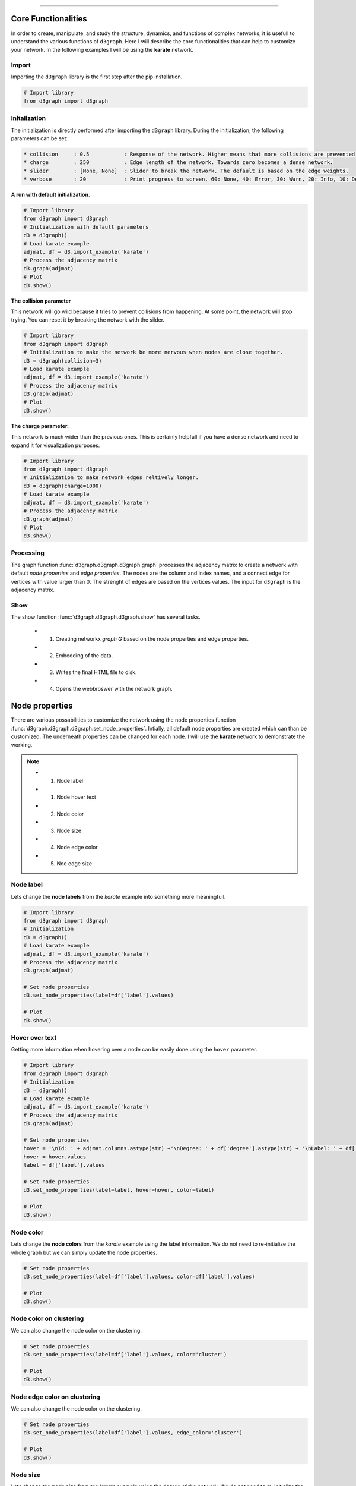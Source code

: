 .. _code_directive:

-------------------------------------

Core Functionalities
'''''''''''''''''''''' 

In order to create, manipulate, and study the structure, dynamics, and functions of complex networks, it is usefull to understand the various functions of ``d3graph``. Here I will describe the core functionalities that can help to customize your network. In the following examples I will be using the **karate** network.


Import
---------------
Importing the ``d3graph`` library is the first step after the pip installation.

.. code:: python
	
	# Import library
	from d3graph import d3graph


Initalization 
--------------
The initialization is directly performed after importing the ``d3graph`` library. During the initialization, the following parameters can be set:

.. code-block::

	* collision	: 0.5		: Response of the network. Higher means that more collisions are prevented.
	* charge	: 250		: Edge length of the network. Towards zero becomes a dense network.
	* slider	: [None, None]	: Slider to break the network. The default is based on the edge weights.
	* verbose	: 20		: Print progress to screen, 60: None, 40: Error, 30: Warn, 20: Info, 10: Debug

**A run with default initialization.**

.. code:: python
	
	# Import library
	from d3graph import d3graph
	# Initialization with default parameters
	d3 = d3graph()
	# Load karate example
	adjmat, df = d3.import_example('karate')
	# Process the adjacency matrix
	d3.graph(adjmat)
	# Plot
	d3.show()

.. raw:: html

   <iframe src="https://erdogant.github.io/docs/d3graph/d3graph/karate_default.html" height="700px" width="850px", frameBorder="0"></iframe>


**The collision parameter**

This network will go wild because it tries to prevent collisions from happening. At some point, the network will stop trying. You can reset it by breaking the network with the silder.

.. code:: python

	# Import library
	from d3graph import d3graph
	# Initialization to make the network be more nervous when nodes are close together.
	d3 = d3graph(collision=3)
	# Load karate example
	adjmat, df = d3.import_example('karate')
	# Process the adjacency matrix
	d3.graph(adjmat)
	# Plot
	d3.show()


.. raw:: html

   <iframe src="https://erdogant.github.io/docs/d3graph/d3graph/karate_collision.html" height="700px" width="850px", frameBorder="0"></iframe>


**The charge parameter.**

This network is much wider than the previous ones. This is certainly helpfull if you have a dense network and need to expand it for visualization purposes.

.. code:: python

	# Import library
	from d3graph import d3graph
	# Initialization to make network edges reltively longer.
	d3 = d3graph(charge=1000)
	# Load karate example
	adjmat, df = d3.import_example('karate')
	# Process the adjacency matrix
	d3.graph(adjmat)
	# Plot
	d3.show()


.. raw:: html

   <iframe src="https://erdogant.github.io/docs/d3graph/d3graph/karate_charge.html" height="700px" width="850px", frameBorder="0"></iframe>


Processing
--------------------------
The graph function :func:`d3graph.d3graph.d3graph.graph` processes the adjacency matrix to create a network with default *node properties* and *edge properties*. The nodes are the column and index names, and a connect edge for vertices with value larger than 0. The strenght of edges are based on the vertices values. The input for ``d3graph`` is the adjacency matrix.

Show
-------------
The show function :func:`d3graph.d3graph.d3graph.show` has several tasks.
	
	* 1. Creating networkx *graph G* based on the node properties and edge properties.
	* 2. Embedding of the data.
	* 3. Writes the final HTML file to disk.
	* 4. Opens the webbroswer with the network graph.


Node properties
'''''''''''''''''

There are various possabilities to customize the network using the node properties function :func:`d3graph.d3graph.d3graph.set_node_properties`. Intially, all default node properties are created which can than be customized. The underneath properties can be changed for each node. I will use the **karate** network to demonstrate the working.

.. note::
	* 1. Node label
	* 1. Node hover text
	* 2. Node color
	* 3. Node size
	* 4. Node edge color
	* 5. Noe edge size


Node label
-----------------------

Lets change the **node labels** from the *karate* example into something more meaningfull.

.. code:: python

	# Import library
	from d3graph import d3graph
	# Initialization
	d3 = d3graph()
	# Load karate example
	adjmat, df = d3.import_example('karate')
	# Process the adjacency matrix
	d3.graph(adjmat)

	# Set node properties
	d3.set_node_properties(label=df['label'].values)

	# Plot
	d3.show()

.. raw:: html

   <iframe src="https://erdogant.github.io/docs/d3graph/d3graph/karate_label.html" height="700px" width="850px", frameBorder="0"></iframe>


Hover over text
-----------------------

Getting more information when hovering over a node can be easily done using the ``hover`` parameter.

.. code:: python

	# Import library
	from d3graph import d3graph
	# Initialization
	d3 = d3graph()
	# Load karate example
	adjmat, df = d3.import_example('karate')
	# Process the adjacency matrix
	d3.graph(adjmat)

	# Set node properties
	hover = '\nId: ' + adjmat.columns.astype(str) +'\nDegree: ' + df['degree'].astype(str) + '\nLabel: ' + df['label'].values
	hover = hover.values
	label = df['label'].values

	# Set node properties
	d3.set_node_properties(label=label, hover=hover, color=label)

	# Plot
	d3.show()

.. raw:: html

   <iframe src="https://erdogant.github.io/docs/d3graph/d3graph/karate_label_hover.html" height="700px" width="850px", frameBorder="0"></iframe>


Node color
-----------------------

Lets change the **node colors** from the *karate* example using the label information. We do not need to re-initialize the whole graph but we can simply update the node properties.

.. code:: python

	# Set node properties
	d3.set_node_properties(label=df['label'].values, color=df['label'].values)

	# Plot
	d3.show()

.. raw:: html

   <iframe src="https://erdogant.github.io/docs/d3graph/d3graph/karate_label_color.html" height="700px" width="850px", frameBorder="0"></iframe>

Node color on clustering
--------------------------

We can also change the node color on the clustering.

.. code:: python

	# Set node properties
	d3.set_node_properties(label=df['label'].values, color='cluster')

	# Plot
	d3.show()


Node edge color on clustering
-----------------------------

We can also change the node color on the clustering.

.. code:: python

	# Set node properties
	d3.set_node_properties(label=df['label'].values, edge_color='cluster')

	# Plot
	d3.show()



Node size
-----------------------

Lets change the **node size** from the *karate* example using the degree of the network. We do not need to re-initialize the whole graph but we can simply update the node properties.

.. code:: python

	# Set node properties
	d3.set_node_properties(label=df['label'].values, color=df['label'].values, size=df['degree'].values)

	# Plot
	d3.show()

.. raw:: html

   <iframe src="https://erdogant.github.io/docs/d3graph/d3graph/karate_label_color_size.html" height="700px" width="850px", frameBorder="0"></iframe>


Node edge size
-----------------------

Lets change the **node edge size** from the *karate* example using the degree of the network. We do not need to re-initialize the whole graph but we can simply update the node properties.

.. code:: python

	# Set node properties
	d3.set_node_properties(label=df['label'].values, color=df['label'].values, size=df['degree'].values, edge_size=df['degree'].values)

	# Plot
	d3.show()

.. raw:: html

   <iframe src="https://erdogant.github.io/docs/d3graph/d3graph/karate_label_color_size_edge_size.html" height="700px" width="850px", frameBorder="0"></iframe>


Node edge color
-----------------------

Lets change the **node edge color** from the *karate* example using a specified color. We do not need to re-initialize the whole graph but we can simply update the node properties.

.. code:: python

	# Set node properties
	d3.set_node_properties(label=df['label'].values, color=df['label'].values, size=df['degree'].values, edge_size=df['degree'].values, edge_color='#FFF000')

	# Plot
	d3.show()

.. raw:: html

   <iframe src="https://erdogant.github.io/docs/d3graph/d3graph/karate_label_color_size_edge_size_edge_color.html" height="700px" width="850px", frameBorder="0"></iframe>



Customize the properties of one specific node
-----------------------------------------------

.. code:: python

	# Import library
	from d3graph import d3graph
	# Initialization
	d3 = d3graph()
	# Load karate example
	adjmat = d3.import_example('bigbang')
	# Process the adjacency matrix
	d3.graph(adjmat)

	# Examine the node properties
	print(d3.node_properties)
	# {'Amy': {'label': 'Amy', 'color': '#000080', 'size': 10, 'edge_size': 0.1, 'edge_color': '#000000'},
	# 'Bernadette': {'label': 'Bernadette', 'color': '#000080', 'size': 10, 'edge_size': 0.1, 'edge_color': '#000000'}, 
	# 'Howard': {'label': 'Howard', 'color': '#000080', 'size': 10, 'edge_size': 0.1, 'edge_color': '#000000'},
	# 'Leonard': {'label': 'Leonard', 'color': '#000080', 'size': 10, 'edge_size': 0.1, 'edge_color': '#000000'},
	# 'Penny': {'label': 'Penny', 'color': '#000080', 'size': 10, 'edge_size': 0.1, 'edge_color': '#000000'},
	# 'Rajesh': {'label': 'Rajesh', 'color': '#000080', 'size': 10, 'edge_size': 0.1, 'edge_color': '#000000'},
	# 'Sheldon': {'label': 'Sheldon', 'color': '#000080', 'size': 10, 'edge_size': 0.1, 'edge_color': '#000000'}}

	# Customize the properties of one specific node
	d3.node_properties['Penny']['label']='Penny Hofstadter'
	d3.node_properties['Penny']['color']='#ffc0cb'
	d3.node_properties['Penny']['size']=20
	d3.node_properties['Penny']['edge_size']=5
	d3.node_properties['Penny']['edge_color']='#000000'
	
	# Print
	print(d3.node_properties['Penny'])
	# {'label': 'Penny Hofstadter', 'color': '#ffc0cb', 'size': 20, 'edge_size': 5, 'edge_color': '#000000'}

	# Plot
	d3.show()


.. raw:: html

   <iframe src="https://erdogant.github.io/docs/d3graph/d3graph/bigbang_Penny.html" height="700px" width="850px", frameBorder="0"></iframe>



Edge properties
'''''''''''''''''

The **edge properties** can be customized using four options. After creating the ``d3.graph()``, the edges are based on the strength of the vertices.

Edge network properties can also be changed for the edges:

.. note::
	* 1. weight
	* 2. edge_distance
	* 3. edge_distance_minmax
	* 4. color
	* 5. directed


Customize edge_properties
-----------------------------------------------

.. code:: python

	# Import library
	from d3graph import d3graph
	# Initialization
	d3 = d3graph()
	# Load karate example
	adjmat = d3.import_example('bigbang')
	# Process the adjacency matrix
	d3.graph(adjmat)

	# Examine the node properties
	print(d3.edge_properties)
	# ('Sheldon', 'Amy'): {'weight': 5.0, 'weight_scaled': 20.0, 'color': '#000000'},
	# ('Sheldon', 'Howard'): {'weight': 2.0, 'weight_scaled': 1.0, 'color': '#000000'},
	# ('Sheldon', 'Leonard'): {'weight': 3.0,'weight_scaled': 7.3333, 'color': '#000000'}}
	# ...
  
	# Set to directed edges
	d3.set_edge_properties(directed=True)

	# Customize the properties of one specific edge
	d3.edge_properties[('Sheldon', 'Howard')]['weight']=10
	d3.edge_properties[('Penny', 'Leonard')]['color']='#ff0000'
	
	# Plot
	d3.show()


Customize all edges
-----------------------------------------------

.. code:: python
	
	# Set edge properties with a edge distance
	d3.set_edge_properties(edge_distance=100)

	# Plot
	d3.show()


.. raw:: html

	<hr>
	<center>
		<script async type="text/javascript" src="//cdn.carbonads.com/carbon.js?serve=CEADP27U&placement=erdogantgithubio" id="_carbonads_js"></script>
	</center>
	<hr>

